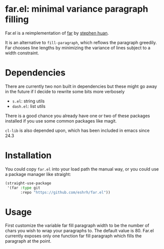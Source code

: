 * far.el: minimal variance paragraph filling

Far.el is a reimplementation of [[https://stephen-huan.github.io/blog/far/][far]] by [[https://github.com/stephen-huan][stephen huan]].

It is an alternative to =fill-paragraph=, which reflows the paragraph
greedily. Far chooses line lengths by minimizing the variance of lines
subject to a width constraint.

* Dependencies

There are currently two non built in dependencies but these might go
away in the future if I decide to rewrite some bits more verbosely

+ =s.el=: string utils
+ =dash.el=: list utils

There is a good chance you already have one or two of these
packages installed if you use some common packages like magit.

=cl-lib= is also depended upon, which has been included in emacs since
24.3

* Installation

You could copy =far.el= into your load path the manual way, or you
could use a package manager like straight:

#+BEGIN_SRC emacs-lisp
(straight-use-package
 '(far :type git
       :repo "https://github.com/eshrh/far.el"))
#+END_SRC

* Usage

First customize the variable far fill paragraph width to be the number
of chars you wish to wrap your paragraphs to. The default value is 80.
Far.el currently exposes only one function far fill paragraph which
fills the paragraph at the point.
